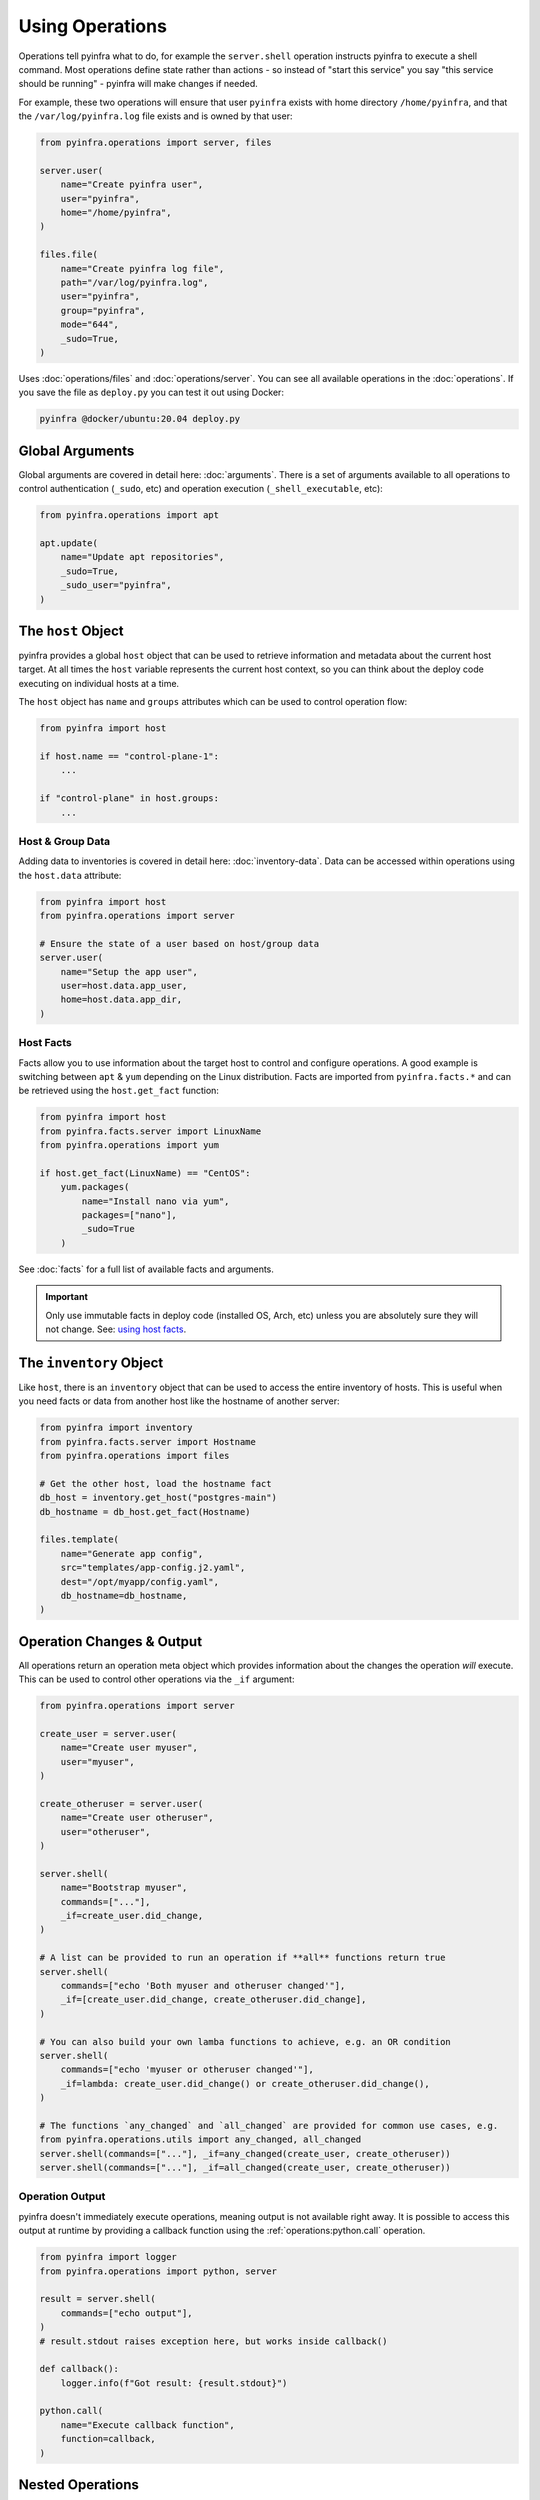 Using Operations
================

Operations tell pyinfra what to do, for example the ``server.shell`` operation instructs pyinfra to execute a shell command. Most operations define state rather than actions - so instead of "start this service" you say "this service should be running" - pyinfra will make changes if needed.

For example, these two operations will ensure that user ``pyinfra`` exists with home directory ``/home/pyinfra``, and that the ``/var/log/pyinfra.log`` file exists and is owned by that user:

.. code:: python

    from pyinfra.operations import server, files

    server.user(
        name="Create pyinfra user",
        user="pyinfra",
        home="/home/pyinfra",
    )

    files.file(
        name="Create pyinfra log file",
        path="/var/log/pyinfra.log",
        user="pyinfra",
        group="pyinfra",
        mode="644",
        _sudo=True,
    )


Uses :doc:`operations/files` and :doc:`operations/server`. You can see all available operations in the :doc:`operations`. If you save the file as ``deploy.py`` you can test it out using Docker:

.. code:: shell

    pyinfra @docker/ubuntu:20.04 deploy.py

Global Arguments
----------------

Global arguments are covered in detail here: :doc:`arguments`. There is a set of arguments available to all operations to control authentication (``_sudo``, etc) and operation execution (``_shell_executable``, etc):

.. code:: python

    from pyinfra.operations import apt

    apt.update(
        name="Update apt repositories",
        _sudo=True,
        _sudo_user="pyinfra",
    )


The ``host`` Object
-------------------

pyinfra provides a global ``host`` object that can be used to retrieve information and metadata about the current host target. At all times the ``host`` variable represents the current host context, so you can think about the deploy code executing on individual hosts at a time.

The ``host`` object has ``name`` and ``groups`` attributes which can be used to control operation flow:

.. code:: python

    from pyinfra import host

    if host.name == "control-plane-1":
        ...

    if "control-plane" in host.groups:
        ...

Host & Group Data
~~~~~~~~~~~~~~~~~

Adding data to inventories is covered in detail here: :doc:`inventory-data`. Data can be accessed within operations using the ``host.data`` attribute:

.. code:: python

    from pyinfra import host
    from pyinfra.operations import server

    # Ensure the state of a user based on host/group data
    server.user(
        name="Setup the app user",
        user=host.data.app_user,
        home=host.data.app_dir,
    )


Host Facts
~~~~~~~~~~

Facts allow you to use information about the target host to control and configure operations. A good example is switching between ``apt`` & ``yum`` depending on the Linux distribution. Facts are imported from ``pyinfra.facts.*`` and can be retrieved using the ``host.get_fact`` function:

.. code:: python

    from pyinfra import host
    from pyinfra.facts.server import LinuxName
    from pyinfra.operations import yum

    if host.get_fact(LinuxName) == "CentOS":
        yum.packages(
            name="Install nano via yum",
            packages=["nano"],
            _sudo=True
        )

See :doc:`facts` for a full list of available facts and arguments.

.. Important::
    Only use immutable facts in deploy code (installed OS, Arch, etc) unless you are absolutely sure they will not change. See: `using host facts <deploy-process.html#using-host-facts>`_.


The ``inventory`` Object
------------------------

Like ``host``, there is an ``inventory`` object that can be used to access the entire inventory of hosts. This is useful when you need facts or data from another host like the hostname of another server:

.. code:: python

    from pyinfra import inventory
    from pyinfra.facts.server import Hostname
    from pyinfra.operations import files

    # Get the other host, load the hostname fact
    db_host = inventory.get_host("postgres-main")
    db_hostname = db_host.get_fact(Hostname)

    files.template(
        name="Generate app config",
        src="templates/app-config.j2.yaml",
        dest="/opt/myapp/config.yaml",
        db_hostname=db_hostname,
    )


Operation Changes & Output
--------------------------

All operations return an operation meta object which provides information about the changes the operation *will* execute. This can be used to control other operations via the ``_if`` argument:

.. code:: python

    from pyinfra.operations import server

    create_user = server.user(
        name="Create user myuser",
        user="myuser",
    )

    create_otheruser = server.user(
        name="Create user otheruser",
        user="otheruser",
    )

    server.shell(
        name="Bootstrap myuser",
        commands=["..."],
        _if=create_user.did_change,
    )

    # A list can be provided to run an operation if **all** functions return true
    server.shell(
        commands=["echo 'Both myuser and otheruser changed'"],
        _if=[create_user.did_change, create_otheruser.did_change],
    )

    # You can also build your own lamba functions to achieve, e.g. an OR condition
    server.shell(
        commands=["echo 'myuser or otheruser changed'"],
        _if=lambda: create_user.did_change() or create_otheruser.did_change(),
    )

    # The functions `any_changed` and `all_changed` are provided for common use cases, e.g.
    from pyinfra.operations.utils import any_changed, all_changed
    server.shell(commands=["..."], _if=any_changed(create_user, create_otheruser))
    server.shell(commands=["..."], _if=all_changed(create_user, create_otheruser))

Operation Output
~~~~~~~~~~~~~~~~

pyinfra doesn't immediately execute operations, meaning output is not available right away. It is possible to access this output at runtime by providing a callback function using the :ref:`operations:python.call` operation.

.. code:: python

    from pyinfra import logger
    from pyinfra.operations import python, server

    result = server.shell(
        commands=["echo output"],
    )
    # result.stdout raises exception here, but works inside callback()

    def callback():
        logger.info(f"Got result: {result.stdout}")

    python.call(
        name="Execute callback function",
        function=callback,
    )


Nested Operations
-----------------

Nested operations are called during the execution phase within a callback function passed into a :ref:`operations:python.call`. Calling a nested operation immediately executes it on the target machine. This is useful in complex scenarios where one operation output is required in another.

Because nested operations are executed immediately, the output is always available right away:

.. code:: python

    from pyinfra import logger
    from pyinfra.operations import python, server

    def callback():
        result = server.shell(
            commands=["echo output"],
        )

        logger.info(f"Got result: {result.stdout}")

    python.call(
        name="Execute callback function",
        function=callback,
    )


Include Multiple Files
----------------------

Including files can be used to break out operations across multiple files. Files can be included using ``local.include``.

.. code:: python

    from pyinfra import local

    # Include & call all the operations in tasks/install_something.py
    local.include("tasks/install_something.py")

Additional data can be passed across files via the ``data`` param to parameterize tasks and is available in ``host.data``. For example `tasks/create_user.py` could look like:

.. code:: python

    from getpass import getpass

    from pyinfra import host
    from pyinfra.operations import server

    group = host.data.get("group")
    user = host.data.get("user")

    server.group(
        name=f"Ensure {group} is present",
        group=group,
    )
    server.user(
        name=f"Ensure {user} is present",
        user=user,
        group=group,
    )

And and be called by other deploy scripts or tasks:

.. code:: python

    from pyinfra import local

    for group, user in (("admin", "Bob"), ("admin", "Joe")):
        local.include("tasks/create_user.py", data={"group": group, "user": user})

See more in :doc:`examples: groups & roles <./examples/groups_roles>`.


The ``config`` Object
---------------------

Like ``host`` and ``inventory``, ``config`` can be used to set global defaults for operations. For example, to use sudo in all following operations:

.. code:: python

    from pyinfra import config

    config.SUDO = True

    # all operations below will use sudo by default (unless overridden by `_sudo=False`)

Enforcing Requirements
~~~~~~~~~~~~~~~~~~~~~~

The config object can be used to enforce a pyinfra version or Python package requirements. This can either be defined as a requirements text file path or simply a list of requirements:

.. code:: python

    # Require a certain pyinfra version
    config.REQUIRE_PYINFRA_VERSION = "~=1.1"

    # Require certain packages
    config.REQUIRE_PACKAGES = "requirements.txt"  # path relative to the current working directory
    config.REQUIRE_PACKAGES = [
        "pyinfra~=1.1",
        "pyinfra-docker~=1.0",
    ]


Examples
--------

A great way to learn more about writing pyinfra deploys is to see some in action. There's a number of resources for this:

- `the pyinfra examples folder on GitHub <https://github.com/Fizzadar/pyinfra/tree/2.x/examples>`_ - a general collection of all kinds of example deploy
- :doc:`the example deploys in this documentation <./examples>` - these highlight specific common patterns
